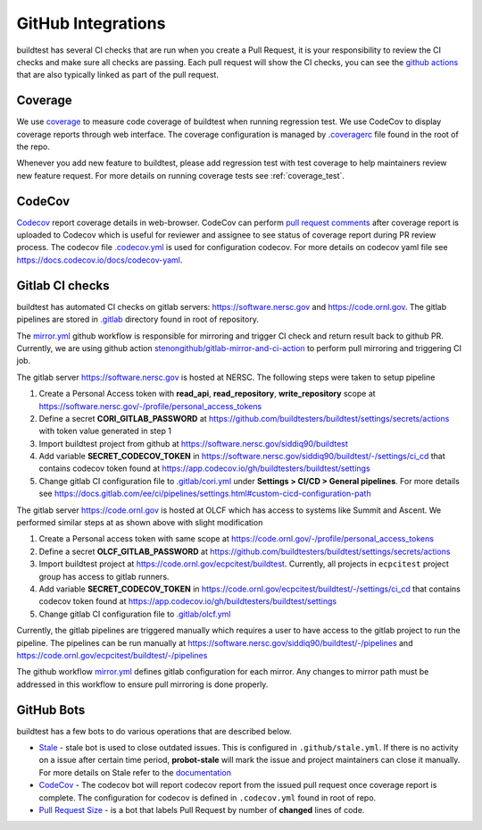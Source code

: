 GitHub Integrations
====================

buildtest has several CI checks that are run when you create a Pull Request, it is your responsibility to review
the CI checks and make sure all checks are passing. Each pull request will show the CI checks, you can see the
`github actions <https://github.com/buildtesters/buildtest/actions>`_ that are also typically linked as part of the
pull request.

Coverage
---------

We use `coverage <https://coverage.readthedocs.io/en/latest/>`_ to measure code
coverage of buildtest when running regression test. We use CodeCov to display
coverage reports through web interface. The coverage configuration
is managed by `.coveragerc <https://github.com/buildtesters/buildtest/blob/devel/.coveragerc>`_ file
found in the root of the repo.

Whenever you add new feature to buildtest, please add regression test with test
coverage to help maintainers review new feature request. For more details on running
coverage tests see :ref:`coverage_test`.

CodeCov
-------

`Codecov <https://docs.codecov.io/docs>`_  report coverage details in web-browser.
CodeCov can perform `pull request comments <https://docs.codecov.io/docs/pull-request-comments>`_
after coverage report is uploaded to Codecov which is useful for reviewer and assignee
to see status of coverage report during PR review process. The codecov file
`.codecov.yml <https://github.com/buildtesters/buildtest/blob/devel/.codecov.yml>`_
is used for configuration codecov. For more details on codecov yaml file see https://docs.codecov.io/docs/codecov-yaml.

Gitlab CI checks
------------------

buildtest has automated CI checks on gitlab servers: https://software.nersc.gov and https://code.ornl.gov. The
gitlab pipelines are stored in `.gitlab <https://github.com/buildtesters/buildtest/tree/devel/.gitlab>`_ directory found
in root of repository.

The `mirror.yml <https://github.com/buildtesters/buildtest/blob/devel/.github/workflows/mirror.yml>`_ github workflow
is responsible for mirroring and trigger CI check and return result back to github PR. Currently, we are using github
action `stenongithub/gitlab-mirror-and-ci-action <https://github.com/stenongithub/gitlab-mirror-and-ci-action>`_ to perform pull mirroring and triggering CI job.

The gitlab server https://software.nersc.gov is hosted at NERSC. The following steps were taken to setup pipeline

1. Create a Personal Access token with **read_api**, **read_repository**, **write_repository** scope at https://software.nersc.gov/-/profile/personal_access_tokens
2. Define a secret **CORI_GITLAB_PASSWORD** at https://github.com/buildtesters/buildtest/settings/secrets/actions with token value generated in step 1
3. Import buildtest project from github at https://software.nersc.gov/siddiq90/buildtest
4. Add variable **SECRET_CODECOV_TOKEN** in https://software.nersc.gov/siddiq90/buildtest/-/settings/ci_cd that contains codecov token found at https://app.codecov.io/gh/buildtesters/buildtest/settings
5. Change gitlab CI configuration file to `.gitlab/cori.yml <https://github.com/buildtesters/buildtest/blob/devel/.gitlab/cori.yml>`_ under **Settings > CI/CD > General pipelines**. For more details see https://docs.gitlab.com/ee/ci/pipelines/settings.html#custom-cicd-configuration-path

The gitlab server https://code.ornl.gov is hosted at OLCF which has access to systems like Summit and Ascent. We performed similar steps at as shown above with
slight modification

1. Create a Personal access token with same scope at https://code.ornl.gov/-/profile/personal_access_tokens
2. Define a secret **OLCF_GITLAB_PASSWORD** at https://github.com/buildtesters/buildtest/settings/secrets/actions
3. Import buildtest project at https://code.ornl.gov/ecpcitest/buildtest. Currently, all projects in ``ecpcitest`` project group has access to gitlab runners.
4. Add variable **SECRET_CODECOV_TOKEN** in https://code.ornl.gov/ecpcitest/buildtest/-/settings/ci_cd that contains codecov token found at https://app.codecov.io/gh/buildtesters/buildtest/settings
5. Change gitlab CI configuration file to `.gitlab/olcf.yml <https://github.com/buildtesters/buildtest/blob/devel/.gitlab/olcf.yml>`_

Currently, the gitlab pipelines are triggered manually which requires a user to have access to the gitlab project to run the pipeline. The pipelines can be run manually at
https://software.nersc.gov/siddiq90/buildtest/-/pipelines and https://code.ornl.gov/ecpcitest/buildtest/-/pipelines

The github workflow `mirror.yml <https://github.com/buildtesters/buildtest/blob/devel/.github/workflows/mirror.yml>`_
defines gitlab configuration for each mirror. Any changes to mirror path must be addressed in this workflow to ensure pull mirroring is
done properly.

GitHub Bots
-----------

buildtest has a few bots to do various operations that are described below.

- `Stale <https://github.com/marketplace/stale>`_  - stale bot is used to close outdated issues. This is configured in ``.github/stale.yml``. If there is no activity on a issue after certain time period, **probot-stale** will mark the issue and project maintainers can close it manually. For more details on Stale refer to the `documentation <https://probot.github.io/>`_

- `CodeCov <https://github.com/marketplace/codecov>`_ - The codecov bot will report codecov report from the issued pull request once coverage report is complete. The configuration for codecov is defined in ``.codecov.yml`` found in root of repo.

- `Pull Request Size <https://github.com/marketplace/pull-request-size>`_ - is a bot that labels Pull Request by number of **changed** lines of code.